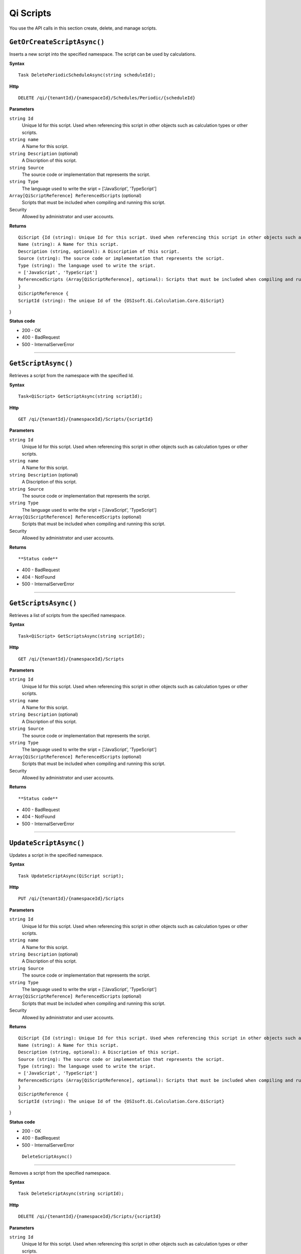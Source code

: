 Qi Scripts
==========

You use the API calls in this section create, delete, and manage scripts.


``GetOrCreateScriptAsync()``
----------------------

Inserts a new script into the specified namespace. The script can be used by calculations. 


**Syntax**

.. highlight:: none

::

    Task DeletePeriodicScheduleAsync(string scheduleId);

**Http**

::

    DELETE /qi/{tenantId}/{namespaceId}/Schedules/Periodic/{scheduleId}


**Parameters**

``string Id``
  Unique Id for this script. Used when referencing this script in other objects such as calculation types or other scripts.
 
``string name``
  A Name for this script.

``string Description`` (optional)
  A Discription of this script.

``string Source``
  The source code or implementation that represents the script.

``string Type``
  The language used to write the sript = ['JavaScript', 'TypeScript']

``Array[QiScriptReference] ReferencedScripts`` (optional)
  Scripts that must be included when compiling and running this script.
 

Security
  Allowed by administrator and user accounts.

**Returns** 

::

  QiScript {Id (string): Unique Id for this script. Used when referencing this script in other objects such as calculation types or other scripts.
  Name (string): A Name for this script.
  Description (string, optional): A Discription of this script.
  Source (string): The source code or implementation that represents the script.
  Type (string): The language used to write the sript.
  = ['JavaScript', 'TypeScript']
  ReferencedScripts (Array[QiScriptReference], optional): Scripts that must be included when compiling and running this script.
  }
  QiScriptReference {
  ScriptId (string): The unique Id of the {OSIsoft.Qi.Calculation.Core.QiScript}
} 

  
  
**Status code**

*  200 - OK
*  400 - BadRequest
*  500 - InternalServerError
 

**********************



``GetScriptAsync()``
----------------------

Retrieves a script from the namespace with the specified Id.  


**Syntax**

.. highlight:: none

::

    Task<QiScript> GetScriptAsync(string scriptId);

**Http**

::

    GET /qi/{tenantId}/{namespaceId}/Scripts/{scriptId}


**Parameters**

``string Id``
  Unique Id for this script. Used when referencing this script in other objects such as calculation types or other scripts.
 
``string name``
  A Name for this script.

``string Description`` (optional)
  A Discription of this script.

``string Source``
  The source code or implementation that represents the script.

``string Type``
  The language used to write the sript = ['JavaScript', 'TypeScript']

``Array[QiScriptReference] ReferencedScripts`` (optional)
  Scripts that must be included when compiling and running this script.
 

Security
  Allowed by administrator and user accounts.

**Returns** 

::


  
**Status code**

*  400 - BadRequest
*  404 - NotFound
*  500 - InternalServerError
 

**********************

``GetScriptsAsync()``
----------------------


Retrieves a list of scripts from the specified namespace. 


**Syntax**

.. highlight:: none

::

    Task<QiScript> GetScriptsAsync(string scriptId);

**Http**

::

    GET /qi/{tenantId}/{namespaceId}/Scripts


**Parameters**

``string Id``
  Unique Id for this script. Used when referencing this script in other objects such as calculation types or other scripts.
 
``string name``
  A Name for this script.

``string Description`` (optional)
  A Discription of this script.

``string Source``
  The source code or implementation that represents the script.

``string Type``
  The language used to write the sript = ['JavaScript', 'TypeScript']

``Array[QiScriptReference] ReferencedScripts`` (optional)
  Scripts that must be included when compiling and running this script.
 

Security
  Allowed by administrator and user accounts.

**Returns** 

::


  
**Status code**

*  400 - BadRequest
*  404 - NotFound
*  500 - InternalServerError
 

**********************

``UpdateScriptAsync()``
----------------------

Updates a script in the specified namespace. 


**Syntax**

.. highlight:: none

::

    Task UpdateScriptAsync(QiScript script);

**Http**

::

    PUT /qi/{tenantId}/{namespaceId}/Scripts


**Parameters**

``string Id``
  Unique Id for this script. Used when referencing this script in other objects such as calculation types or other scripts.
 
``string name``
  A Name for this script.

``string Description`` (optional)
  A Discription of this script.

``string Source``
  The source code or implementation that represents the script.

``string Type``
  The language used to write the sript = ['JavaScript', 'TypeScript']

``Array[QiScriptReference] ReferencedScripts`` (optional)
  Scripts that must be included when compiling and running this script.
 

Security
  Allowed by administrator and user accounts.

**Returns** 

::

  QiScript {Id (string): Unique Id for this script. Used when referencing this script in other objects such as calculation types or other scripts.
  Name (string): A Name for this script.
  Description (string, optional): A Discription of this script.
  Source (string): The source code or implementation that represents the script.
  Type (string): The language used to write the sript.
  = ['JavaScript', 'TypeScript']
  ReferencedScripts (Array[QiScriptReference], optional): Scripts that must be included when compiling and running this script.
  }
  QiScriptReference {
  ScriptId (string): The unique Id of the {OSIsoft.Qi.Calculation.Core.QiScript}
} 

  
  
**Status code**

*  200 - OK
*  400 - BadRequest
*  500 - InternalServerError
 
 
 ``DeleteScriptAsync()``
----------------------


Removes a script from the specified namespace. 


**Syntax**

.. highlight:: none

::

    Task DeleteScriptAsync(string scriptId);

**Http**

::

    DELETE /qi/{tenantId}/{namespaceId}/Scripts/{scriptId}


**Parameters**

``string Id``
  Unique Id for this script. Used when referencing this script in other objects such as calculation types or other scripts.
 

Security
  Allowed by administrator and user accounts.

**Returns** 

::


  
  
**Status code**

*  200 - OK
*  400 - BadRequest
*  500 - InternalServerError
 

**********************

